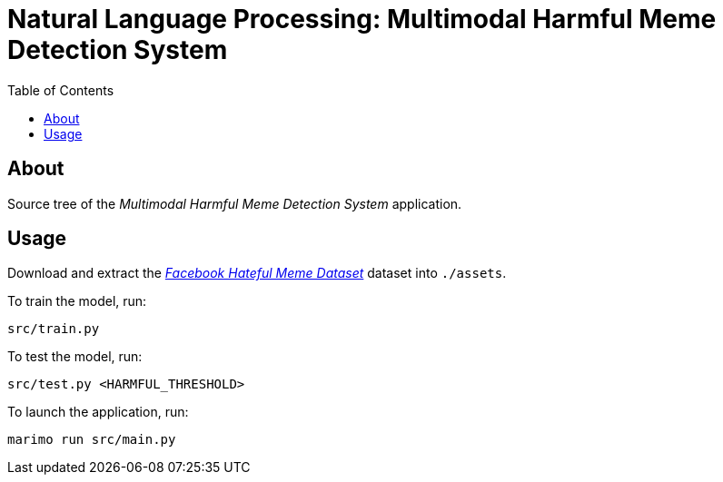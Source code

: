 = Natural Language Processing: Multimodal Harmful Meme Detection System
:dataset: https://www.kaggle.com/datasets/parthplc/facebook-hateful-meme-dataset
:toc:

== About

Source tree of the _Multimodal Harmful Meme Detection System_ application.

== Usage

Download and extract the link:{dataset}[_Facebook Hateful Meme Dataset_] dataset
into `./assets`.

To train the model, run:

[,bash]
----
src/train.py
----

To test the model, run:

[,bash]
----
src/test.py <HARMFUL_THRESHOLD>
----

To launch the application, run:

[,bash]
----
marimo run src/main.py
----
